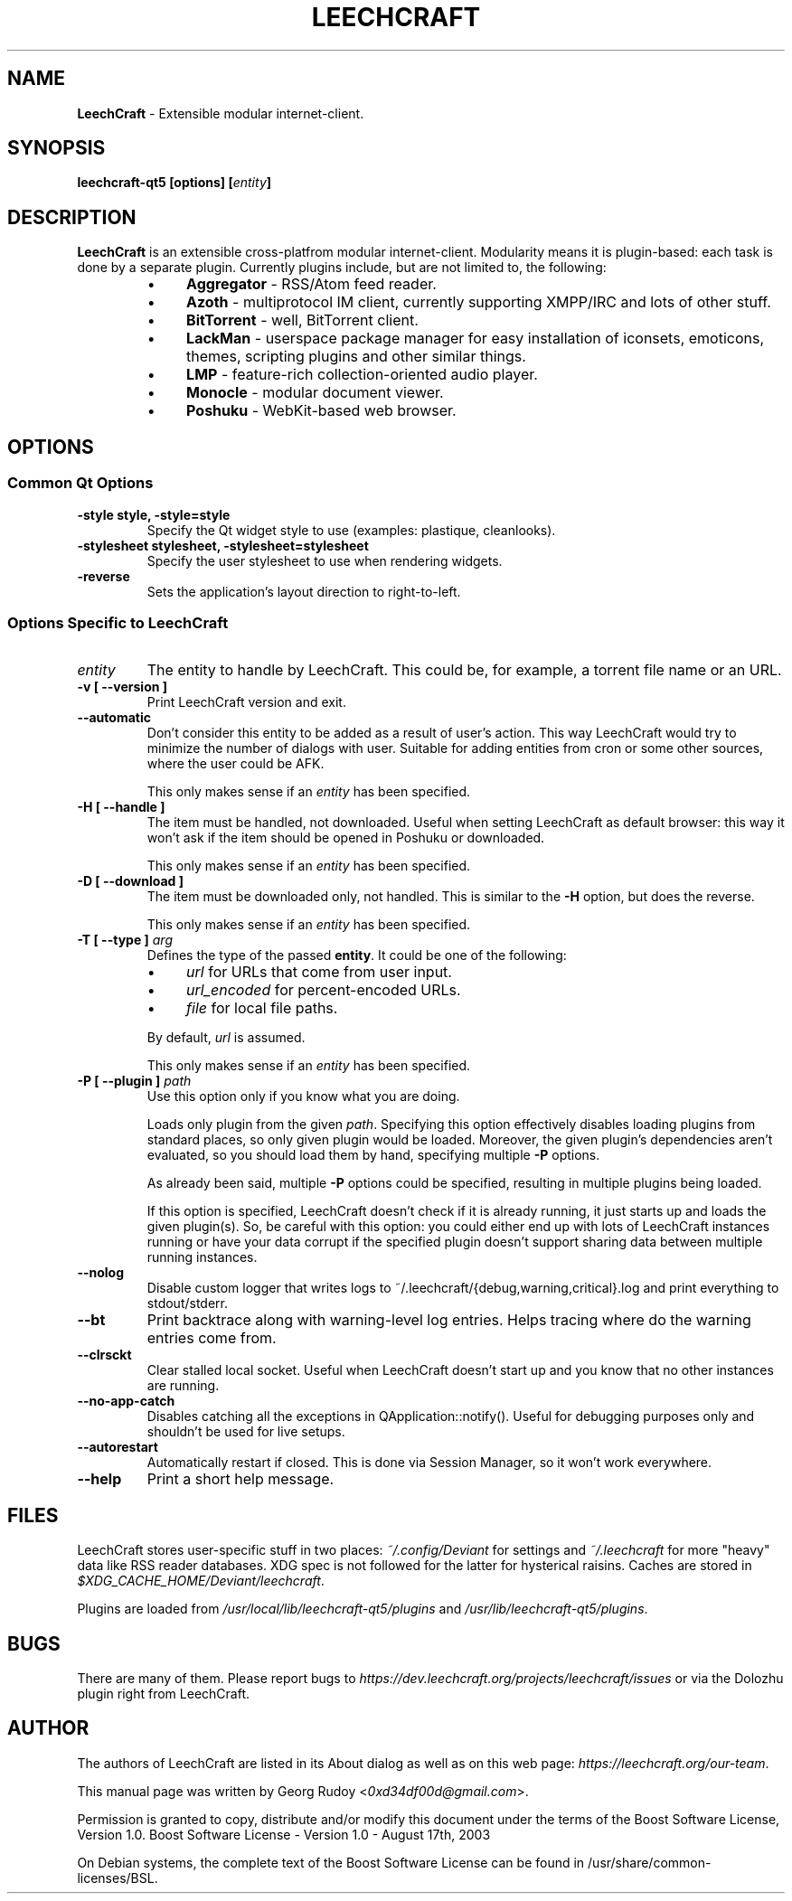 .TH LEECHCRAFT "1" "Apr 2013"
.SH NAME
\fBLeechCraft\fR \- Extensible modular internet-client.
.SH SYNOPSIS
.B leechcraft-qt5 [options] [\fIentity\fR\fB]\fR
.SH DESCRIPTION
.B LeechCraft
is an extensible cross-platfrom modular internet-client. Modularity means it is
plugin-based: each task is done by a separate plugin. Currently plugins
include, but are not limited to, the following:
.RS
.IP \(bu 4
\fBAggregator\fR - RSS/Atom feed reader.
.IP \(bu 4
\fBAzoth\fR - multiprotocol IM client, currently supporting XMPP/IRC and lots of
other stuff.
.IP \(bu 4
\fBBitTorrent\fR - well, BitTorrent client.
.IP \(bu 4
\fBLackMan\fR - userspace package manager for easy installation of iconsets,
emoticons, themes, scripting plugins and other similar things.
.IP \(bu 4
\fBLMP\fR - feature-rich collection-oriented audio player.
.IP \(bu 4
\fBMonocle\fR - modular document viewer.
.IP \(bu 4
\fBPoshuku\fR - WebKit-based web browser.
.RE
.SH OPTIONS
.SS Common Qt Options
.TP
.B -style style, -style=style
Specify the Qt widget style to use (examples: plastique, cleanlooks).
.TP
.B -stylesheet stylesheet, -stylesheet=stylesheet
Specify the user stylesheet to use when rendering widgets.
.TP
.B -reverse
Sets the application's layout direction to right-to-left.
.SS Options Specific to LeechCraft
.TP
.B \fIentity\fR
The entity to handle by LeechCraft. This could be, for example, a torrent file
name or an URL.
.TP
.B -v [ --version ]
Print LeechCraft version and exit.
.TP
.B --automatic
Don't consider this entity to be added as a result of user's action. This way
LeechCraft would try to minimize the number of dialogs with user. Suitable for
adding entities from cron or some other sources, where the user could be AFK.
.IP
This only makes sense if an \fIentity\fR has been specified.
.TP
.B -H [ --handle ]
The item must be handled, not downloaded. Useful when setting LeechCraft as
default browser: this way it won't ask if the item should be opened in Poshuku
or downloaded.
.IP
This only makes sense if an \fIentity\fR has been specified.
.TP
.B -D [ --download ]
The item must be downloaded only, not handled. This is similar to the
\fB\-H\fR option, but does the reverse.
.IP
This only makes sense if an \fIentity\fR has been specified.
.TP
.B -T [ --type ] \fIarg\fR
Defines the type of the passed \fBentity\fR. It could be one of the
following:
.RS
.IP \(bu 4
\fIurl\fR for URLs that come from user input.
.IP \(bu 4
\fIurl_encoded\fR for percent-encoded URLs.
.IP \(bu 4
\fIfile\fR for local file paths.
.RE
.IP
By default, \fIurl\fR is assumed.
.IP
This only makes sense if an \fIentity\fR has been specified.
.TP
.B -P [ --plugin ] \fIpath\fR
Use this option only if you know what you are doing.
.IP
Loads only plugin from the given \fIpath\fR. Specifying this option effectively
disables loading plugins from standard places, so only given plugin would be
loaded. Moreover, the given plugin's dependencies aren't evaluated, so you
should load them by hand, specifying multiple \fB-P\fR options.
.IP
As already been said, multiple \fB-P\fR options could be specified, resulting
in multiple plugins being loaded.
.IP
If this option is specified, LeechCraft doesn't check if it is already running,
it just starts up and loads the given plugin(s). So, be careful with this
option: you could either end up with lots of LeechCraft instances running or
have your data corrupt if the specified plugin doesn't support sharing data
between multiple running instances.
.TP
.B --nolog
Disable custom logger that writes logs to
~/.leechcraft/{debug,warning,critical}.log and print everything to
stdout/stderr.
.TP
.B --bt
Print backtrace along with warning-level log entries. Helps tracing where do
the warning entries come from.
.TP
.B --clrsckt
Clear stalled local socket. Useful when LeechCraft doesn't start up and you know
that no other instances are running.
.TP
.B --no-app-catch
Disables catching all the exceptions in QApplication::notify(). Useful for
debugging purposes only and shouldn't be used for live setups.
.TP
.B --autorestart
Automatically restart if closed. This is done via Session Manager, so it won't
work everywhere.
.TP
.B --help
Print a short help message.
.SH FILES
LeechCraft stores user-specific stuff in two places: \fI~/.config/Deviant\fR
for settings and \fI~/.leechcraft\fR for more "heavy" data like RSS reader databases.
XDG spec is not followed for the latter for hysterical raisins. Caches are stored in
\fI$XDG_CACHE_HOME/Deviant/leechcraft\fR.
.PP
Plugins are loaded from \fI/usr/local/lib/leechcraft-qt5/plugins\fR and
\fI/usr/lib/leechcraft-qt5/plugins\fR.
.SH BUGS
There are many of them. Please report bugs to
\fIhttps://dev.leechcraft.org/projects/leechcraft/issues\fR or via the Dolozhu
plugin right from LeechCraft.
.SH AUTHOR
The authors of LeechCraft are listed in its About dialog as well as on this web
page: \fIhttps://leechcraft.org/our-team\fR.
.PP
This manual page was written by Georg Rudoy <\fI0xd34df00d@gmail.com\fR>.
.PP
Permission is granted to copy, distribute and/or modify this document under the
terms of the Boost Software License, Version 1.0.
Boost Software License - Version 1.0 - August 17th, 2003
.PP
On Debian systems, the complete text of the Boost Software License can be
found in /usr/share/common-licenses/BSL.
